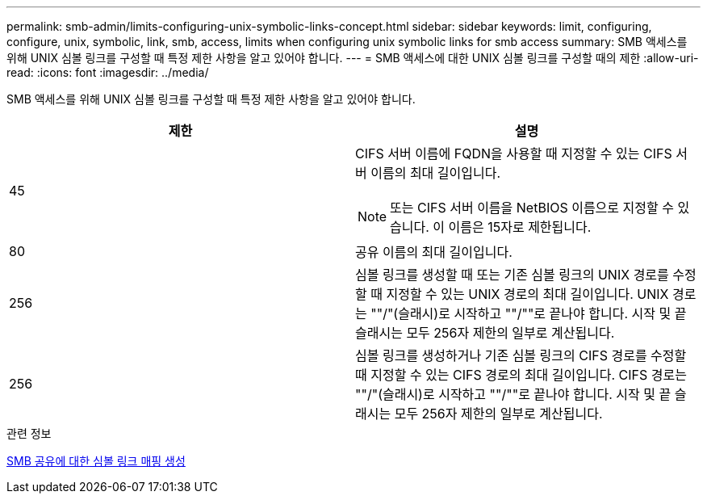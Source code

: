 ---
permalink: smb-admin/limits-configuring-unix-symbolic-links-concept.html 
sidebar: sidebar 
keywords: limit, configuring, configure, unix, symbolic, link, smb, access, limits when configuring unix symbolic links for smb access 
summary: SMB 액세스를 위해 UNIX 심볼 링크를 구성할 때 특정 제한 사항을 알고 있어야 합니다. 
---
= SMB 액세스에 대한 UNIX 심볼 링크를 구성할 때의 제한
:allow-uri-read: 
:icons: font
:imagesdir: ../media/


[role="lead"]
SMB 액세스를 위해 UNIX 심볼 링크를 구성할 때 특정 제한 사항을 알고 있어야 합니다.

|===
| 제한 | 설명 


 a| 
45
 a| 
CIFS 서버 이름에 FQDN을 사용할 때 지정할 수 있는 CIFS 서버 이름의 최대 길이입니다.

[NOTE]
====
또는 CIFS 서버 이름을 NetBIOS 이름으로 지정할 수 있습니다. 이 이름은 15자로 제한됩니다.

====


 a| 
80
 a| 
공유 이름의 최대 길이입니다.



 a| 
256
 a| 
심볼 링크를 생성할 때 또는 기존 심볼 링크의 UNIX 경로를 수정할 때 지정할 수 있는 UNIX 경로의 최대 길이입니다. UNIX 경로는 ""/"(슬래시)로 시작하고 ""/""로 끝나야 합니다. 시작 및 끝 슬래시는 모두 256자 제한의 일부로 계산됩니다.



 a| 
256
 a| 
심볼 링크를 생성하거나 기존 심볼 링크의 CIFS 경로를 수정할 때 지정할 수 있는 CIFS 경로의 최대 길이입니다. CIFS 경로는 ""/"(슬래시)로 시작하고 ""/""로 끝나야 합니다. 시작 및 끝 슬래시는 모두 256자 제한의 일부로 계산됩니다.

|===
.관련 정보
xref:create-symbolic-link-mappings-task.adoc[SMB 공유에 대한 심볼 링크 매핑 생성]
